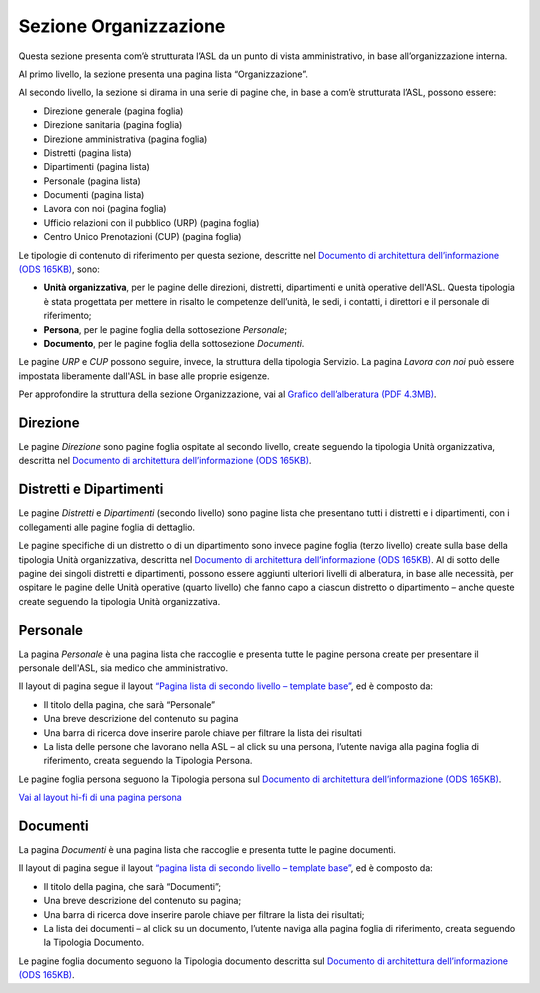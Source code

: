 Sezione Organizzazione
=========================
Questa sezione presenta com’è strutturata l’ASL da un punto di vista amministrativo, in base all’organizzazione interna.

Al primo livello, la sezione presenta una pagina lista “Organizzazione”.

Al secondo livello, la sezione si dirama in una serie di pagine che, in base a com’è strutturata l’ASL, possono essere:

•	Direzione generale (pagina foglia)
•	Direzione sanitaria (pagina foglia)
•	Direzione amministrativa (pagina foglia)
•	Distretti (pagina lista)
•	Dipartimenti (pagina lista)
•	Personale (pagina lista)
•	Documenti (pagina lista)
•	Lavora con noi (pagina foglia)
•	Ufficio relazioni con il pubblico (URP) (pagina foglia)
•	Centro Unico Prenotazioni (CUP) (pagina foglia)

Le tipologie di contenuto di riferimento per questa sezione, descritte nel `Documento di architettura dell’informazione (ODS 165KB) <https://designers.italia.it/files/resources/modelli/aziende-sanitarie-locali/Architettura-ModelloASL-DesignersItalia.ods>`_, sono: 

•	**Unità organizzativa**, per le pagine delle direzioni, distretti, dipartimenti e unità operative dell'ASL. Questa tipologia è stata progettata per mettere in risalto le competenze dell’unità, le sedi, i contatti, i direttori e il personale di riferimento;
•	**Persona**, per le pagine foglia della sottosezione *Personale*;
•	**Documento**, per le pagine foglia della sottosezione *Documenti*.

Le pagine *URP* e *CUP* possono seguire, invece, la struttura della tipologia Servizio. La pagina *Lavora con noi* può essere impostata liberamente dall'ASL in base alle proprie esigenze.

Per approfondire la struttura della sezione Organizzazione, vai al `Grafico dell’alberatura (PDF 4.3MB) <https://designers.italia.it/files/resources/modelli/aziende-sanitarie-locali/Alberatura-ModelloASL-DesignersItalia.pdf>`_.

Direzione
------------

Le pagine *Direzione* sono pagine foglia ospitate al secondo livello, create seguendo la tipologia Unità organizzativa, descritta nel `Documento di architettura dell’informazione (ODS 165KB) <https://designers.italia.it/files/resources/modelli/aziende-sanitarie-locali/Architettura-ModelloASL-DesignersItalia.ods>`_.


Distretti e Dipartimenti
--------------------------

Le pagine *Distretti* e *Dipartimenti* (secondo livello) sono pagine lista che presentano tutti i distretti e i dipartimenti, con i collegamenti alle pagine foglia di dettaglio.

Le pagine specifiche di un distretto o di un dipartimento sono invece pagine foglia (terzo livello) create sulla base della tipologia Unità organizzativa, descritta nel `Documento di architettura dell’informazione (ODS 165KB) <https://designers.italia.it/files/resources/modelli/aziende-sanitarie-locali/Architettura-ModelloASL-DesignersItalia.ods>`_. Al di sotto delle pagine dei singoli distretti e dipartimenti, possono essere aggiunti ulteriori livelli di alberatura, in base alle necessità, per ospitare le pagine delle Unità operative (quarto livello) che fanno capo a ciascun distretto o dipartimento – anche queste create seguendo la tipologia Unità organizzativa.

Personale
------------

La pagina *Personale* è una pagina lista che raccoglie e presenta tutte le pagine persona create per presentare il personale dell'ASL, sia medico che amministrativo.

Il layout di pagina segue il layout `“Pagina lista di secondo livello – template base” <https://www.figma.com/file/wsLgwYpYrd9yS9Tqx0Wkjp/ASL---Modello-sito?type=design&node-id=1835-144054&mode=design&t=WyzUHPuw0Pq28VSs-4>`_, ed è composto da:

•	Il titolo della pagina, che sarà “Personale”
•	Una breve descrizione del contenuto su pagina
•	Una barra di ricerca dove inserire parole chiave per filtrare la lista dei risultati
•	La lista delle persone che lavorano nella ASL – al click su una persona, l’utente naviga alla pagina foglia di riferimento, creata seguendo la Tipologia Persona.

Le pagine foglia persona seguono la Tipologia persona sul `Documento di architettura dell’informazione (ODS 165KB) <https://designers.italia.it/files/resources/modelli/aziende-sanitarie-locali/Architettura-ModelloASL-DesignersItalia.ods>`_.

`Vai al layout hi-fi di una pagina persona <https://www.figma.com/file/wsLgwYpYrd9yS9Tqx0Wkjp/ASL---Modello-sito?type=design&node-id=1835-128237&mode=design&t=YDBIuSohvrHzDa7O-4>`_

Documenti
------------

La pagina *Documenti* è una pagina lista che raccoglie e presenta tutte le pagine documenti.

Il layout di pagina segue il layout `“pagina lista di secondo livello – template base” <https://www.figma.com/file/wsLgwYpYrd9yS9Tqx0Wkjp/ASL---Modello-sito?type=design&node-id=1835-144054&mode=design&t=WyzUHPuw0Pq28VSs-4>`_, ed è composto da:

•	Il titolo della pagina, che sarà “Documenti”;
•	Una breve descrizione del contenuto su pagina;
•	Una barra di ricerca dove inserire parole chiave per filtrare la lista dei risultati;
•	La lista dei documenti – al click su un documento, l’utente naviga alla pagina foglia di riferimento, creata seguendo la Tipologia Documento.

Le pagine foglia documento seguono la Tipologia documento descritta sul `Documento di architettura dell’informazione (ODS 165KB) <https://designers.italia.it/files/resources/modelli/aziende-sanitarie-locali/Architettura-ModelloASL-DesignersItalia.ods>`_.






